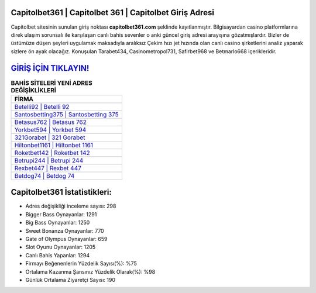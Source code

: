 ﻿Capitolbet361 | Capitolbet 361 | Capitolbet Giriş Adresi
===================================

.. image:: images/capitolbet-giris.jpg
   :width: 600
   
Capitolbet sitesinin sunulan giriş noktası **capitolbet361.com** şeklinde kayıtlanmıştır. Bilgisayardan casino platformlarına direk ulaşım sorunsalı ile karşılaşan canlı bahis sevenler o anki güncel giriş adresi arayışına gözatmışlardır. Bizler de üstümüze düşen şeyleri uygulamak maksadıyla aralıksız Çekim hızı jet hızında olan canlı casino şirketlerini analiz yaparak sizlere ön ayak olacağız. Konuşulan Tarabet434, Casinometropol731, Safirbet968 ve Betmarlo668 içerikleridir.

`GİRİŞ İÇİN TIKLAYIN! <https://cutt.ly/QwVVg2Vk>`_
==============

.. list-table:: **BAHİS SİTELERİ YENİ ADRES DEĞİŞİKLİKLERİ**
   :widths: 100
   :header-rows: 1

   * - FİRMA
   * - `Betelli92 | Betelli 92 <betelli92-betelli-92-betelli-giris-adresi.html>`_
   * - `Santosbetting375 | Santosbetting 375 <santosbetting375-santosbetting-375-santosbetting-giris-adresi.html>`_
   * - `Betasus762 | Betasus 762 <betasus762-betasus-762-betasus-giris-adresi.html>`_	 
   * - `Yorkbet594 | Yorkbet 594 <yorkbet594-yorkbet-594-yorkbet-giris-adresi.html>`_	 
   * - `321Gorabet | 321 Gorabet <321gorabet-321-gorabet-gorabet-giris-adresi.html>`_ 
   * - `Hiltonbet1161 | Hiltonbet 1161 <hiltonbet1161-hiltonbet-1161-hiltonbet-giris-adresi.html>`_
   * - `Roketbet142 | Roketbet 142 <roketbet142-roketbet-142-roketbet-giris-adresi.html>`_	 
   * - `Betrupi244 | Betrupi 244 <betrupi244-betrupi-244-betrupi-giris-adresi.html>`_
   * - `Rexbet447 | Rexbet 447 <rexbet447-rexbet-447-rexbet-giris-adresi.html>`_
   * - `Betdog74 | Betdog 74 <betdog74-betdog-74-betdog-giris-adresi.html>`_
	 
Capitolbet361 İstatistikleri:
===================================	 
* Adres değişikliği inceleme sayısı: 298
* Bigger Bass Oynayanlar: 1291
* Big Bass Oynayanlar: 1250
* Sweet Bonanza Oynayanlar: 770
* Gate of Olympus Oynayanlar: 659
* Slot Oyunu Oynayanlar: 1205
* Canlı Bahis Yapanlar: 1294
* Firmayı Beğenenlerin Yüzdelik Sayısı(%): %75
* Ortalama Kazanma Şansınız Yüzdelik Olarak(%): %98
* Günlük Ortalama Ziyaretçi Sayısı: 190
